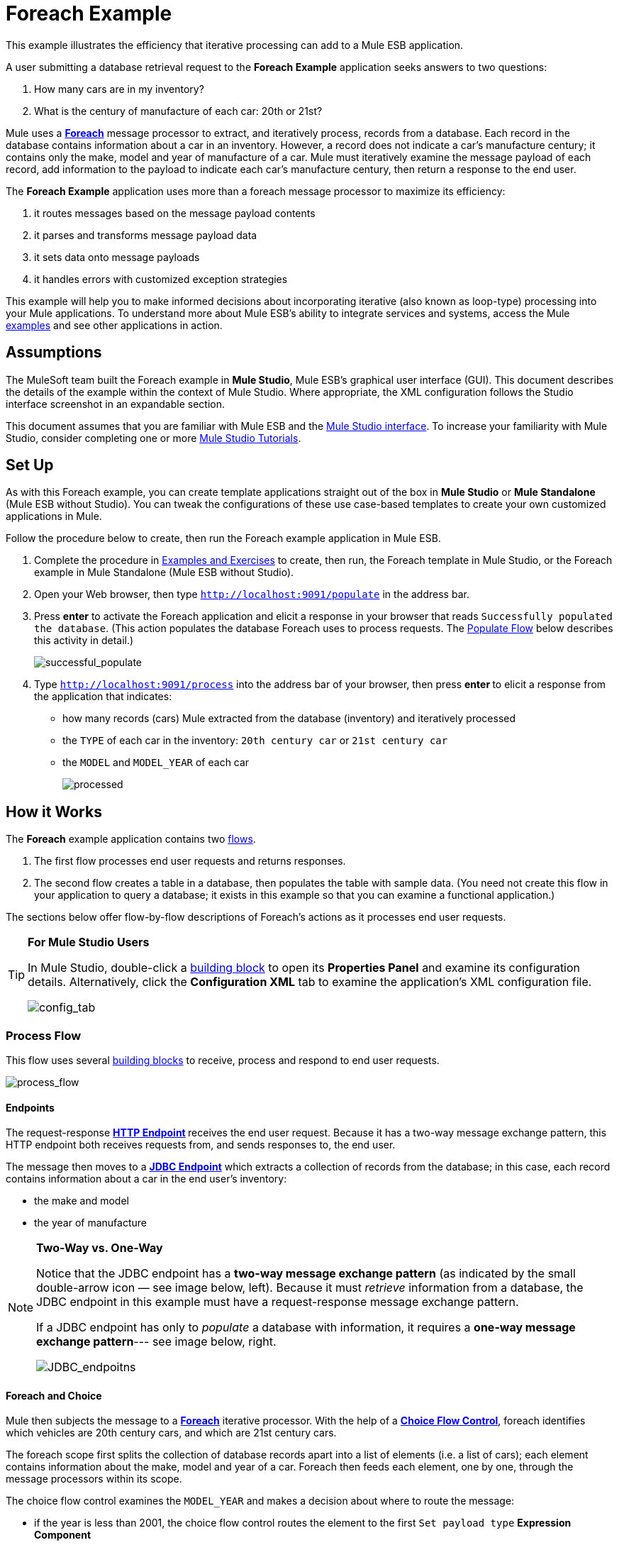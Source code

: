 = Foreach Example

This example illustrates the efficiency that iterative processing can add to a Mule ESB application.

A user submitting a database retrieval request to the *Foreach Example* application seeks answers to two questions:

. How many cars are in my inventory?
. What is the century of manufacture of each car: 20th or 21st?

Mule uses a **link:/docs/display/33X/Foreach[Foreach]** message processor to extract, and iteratively process, records from a database. Each record in the database contains information about a car in an inventory. However, a record does not indicate a car's manufacture century; it contains only the make, model and year of manufacture of a car. Mule must iteratively examine the message payload of each record, add information to the payload to indicate each car’s manufacture century, then return a response to the end user.

The *Foreach Example* application uses more than a foreach message processor to maximize its efficiency:

. it routes messages based on the message payload contents
. it parses and transforms message payload data
. it sets data onto message payloads
. it handles errors with customized exception strategies

This example will help you to make informed decisions about incorporating iterative (also known as loop-type) processing into your Mule applications. To understand more about Mule ESB’s ability to integrate services and systems, access the Mule link:/docs/display/33X/Mule+Examples[examples] and see other applications in action.

== Assumptions

The MuleSoft team built the Foreach example in *Mule Studio*, Mule ESB’s graphical user interface (GUI). This document describes the details of the example within the context of Mule Studio. Where appropriate, the XML configuration follows the Studio interface screenshot in an expandable section.

This document assumes that you are familiar with Mule ESB and the link:/docs/display/33X/Mule+Studio+Essentials[Mule Studio interface]. To increase your familiarity with Mule Studio, consider completing one or more link:/docs/display/33X/Mule+Studio[Mule Studio Tutorials].

== Set Up

As with this Foreach example, you can create template applications straight out of the box in *Mule Studio* or *Mule Standalone* (Mule ESB without Studio). You can tweak the configurations of these use case-based templates to create your own customized applications in Mule.

Follow the procedure below to create, then run the Foreach example application in Mule ESB.

. Complete the procedure in link:/docs/display/33X/Mule+Examples[Examples and Exercises] to create, then run, the Foreach template in Mule Studio, or the Foreach example in Mule Standalone (Mule ESB without Studio).
. Open your Web browser, then type `http://localhost:9091/populate` in the address bar.
. Press *enter* to activate the Foreach application and elicit a response in your browser that reads `Successfully populated the database`. (This action populates the database Foreach uses to process requests. The <<Populate Flow>> below describes this activity in detail.)
+
image:successful_populate.png[successful_populate]

. Type `http://localhost:9091/process` into the address bar of your browser, then press **enter **to elicit a response from the application that indicates: +
* how many records (cars) Mule extracted from the database (inventory) and iteratively processed
* the `TYPE` of each car in the inventory: `20th century car` or `21st century car`
* the `MODEL` and `MODEL_YEAR` of each car
+
image:processed.png[processed]

== How it Works

The *Foreach* example application contains two link:/docs/display/33X/Mule+Application+Architecture[flows].

. The first flow processes end user requests and returns responses.
. The second flow creates a table in a database, then populates the table with sample data. (You need not create this flow in your application to query a database; it exists in this example so that you can examine a functional application.)

The sections below offer flow-by-flow descriptions of Foreach's actions as it processes end user requests.

[TIP]
====
*For Mule Studio Users*

In Mule Studio, double-click a link:/docs/display/33X/Studio+Building+Blocks[building block] to open its *Properties Panel* and examine its configuration details. Alternatively, click the *Configuration XML* tab to examine the application's XML configuration file.

image:config_tab.png[config_tab]
====

=== Process Flow

This flow uses several link:/docs/display/33X/Studio+Building+Blocks[building blocks] to receive, process and respond to end user requests.

image:process_flow.png[process_flow]

//*View the XML*

==== Endpoints

The request-response **link:/docs/display/33X/HTTP+Endpoint+Reference[HTTP Endpoint] **receives the end user request. Because it has a two-way message exchange pattern, this HTTP endpoint both receives requests from, and sends responses to, the end user.

The message then moves to a **link:/docs/display/33X/Database+%28JDBC%29+Endpoint+Reference[JDBC Endpoint]** which extracts a collection of records from the database; in this case, each record contains information about a car in the end user’s inventory:

* the make and model
* the year of manufacture

[NOTE]
====
*Two-Way vs. One-Way*

Notice that the JDBC endpoint has a *two-way message exchange pattern* (as indicated by the small double-arrow icon — see image below, left). Because it must _retrieve_ information from a database, the JDBC endpoint in this example must have a request-response message exchange pattern.

If a JDBC endpoint has only to _populate_ a database with information, it requires a **one-way message exchange pattern**--- see image below, right.

image:JDBC_endpoitns.png[JDBC_endpoitns]
====

==== Foreach and Choice

Mule then subjects the message to a **link:/docs/display/33X/Foreach[Foreach]** iterative processor. With the help of a **link:/docs/display/33X/Choice+Flow+Control+Reference[Choice Flow Control]**, foreach identifies which vehicles are 20th century cars, and which are 21st century cars.

The foreach scope first splits the collection of database records apart into a list of elements (i.e. a list of cars); each element contains information about the make, model and year of a car. Foreach then feeds each element, one by one, through the message processors within its scope.

The choice flow control examines the `MODEL_YEAR` and makes a decision about where to route the message:

* if the year is less than 2001, the choice flow control routes the element to the first `Set payload type` *Expression Component*
* if otherwise (i.e. the year is 2001 or greater), the choice flow control routes the element to the second `Set payload type` expression component

image:choice_properties_2.png[choice_properties_2]

//View the XML

Each of the `Set payload type` expression components in the foreach scope adds to the message payload to specify the `TYPE` of car:

* the first component sets the `TYPE` to `20th century car`
* the second component sets the `TYPE` to `21st century car`

Next, foreach delivers each element to an *link:/docs/display/33X/Studio+Endpoints[Outbound Endpoints].*

* elements with a `20th century car TYPE` move through a *JMS Endpoint* (Java Messaging Service API) and out to an application-external queue.
* elements with a `21st century car TYPE` move through a **link:/docs/display/33X/File+Endpoint+Reference[File Endpoint] **to record the information in an external file system.

[NOTE]
Neither the external JMS queue nor the external file system exists. This flow simply demonstrates that you can use outbound endpoints within in a foreach scope to push collection information to other destinations.

To illustrate iterative processing with an example, imagine the JDBC endpoint accesses the database and supplies foreach with a collection containing three elements:

* a 2002 Honda Civic
* a 1978 Chevy Nova
* a 2000 Audi TT

. Foreach separates the collection into three elements, then feeds the first one to the choice flow control.
. The choice flow control examines the payload for the first element to determine if the manufacture year is less than 2001. in this case, the year is greater than 2001, so the flow control routes the element to the second `Set payload type` expression component.
. The component sets the element `TYPE` to `21st century car`.
. The element moves to the file outbound endpoint which sends the element’s information, including its new `TYPE`, to an external file system.
. Foreach feeds the second element to the choice flow control.
. The choice flow control examines the payload information for the second element to determine if the manufacture year is less than 2001. In this case, the year is less than 2001, so the flow control routes the element to the first `Set payload type` expression component.
. The component sets the element `TYPE` to `20th century car`.
. The element moves to the JMS outbound endpoint which forwards the element’s information, including its new `TYPE`, to an external JMS queue.
. Lastly, foreach feeds the third element into the choice flow control which performs the same examination of the payload and routes the element to the first `Set payload type` expression component.
. The component sets the element `TYPE` to `20th century car`.
. Foreach passes the result of its iterative effort — to add `TYPE` to each car — to the `Set Response` transformer.

After iterative processing, the structure and content of the original message payload (a collection) remains. Foreach simply added a new indicator for `TYPE` to each element in the collection.

[width="100%",cols="50%,50%",options="header",]
|===
|Message Payload Content Before +
Iterative Processing |Message Payload Content After +
Iterative Processing
|`MODEL_YEAR=2002, MODEL=Honda Civic` +
 `MODEL_YEAR=1978, MODEL=Chevy Nova` +
 `MODEL_YEAR=2000, MODEL=Audi TT` |`TYPE=21st century car, MODEL_YEAR=2002, MODEL=Honda Civic` +
 `TYPE=20th century car,MODEL_YEAR=1978, MODEL=Chevy Nova` +
 `TYPE=20th century car,MODEL_YEAR=2000, MODEL=Audi TT`
|===

==== Transformers

Next, foreach passes the message to the *Set Payload Transformer* which examines the number of just-processed elements in the collection. It sets new data on the message payload to indicate the number of elements in the collection — in this case, the number of cars. (The new data answers the end user's first question, "how many cars are in my inventory?".)

The *Parse Template Transformer* then loads a template file into the application, parses the content to resolve expressions, and sets the parsed content as the message payload. In this example, the transformer loads the `foreach_info.html` file from Mule's `src/main/resources` folder, and parses the content to set the font of the end user response to bold. As a result, the end user's browser displays the response in bold font.

==== HTTP Response Builder

Finally, the *HTTP Response Builder* prepares a response to return to the end user. You can use an HTTP Response Builder to configure details such as,

* the response’s *content type*; for example `text/html`, or `application/json`
* the response’s *HTTP status code*; for example, `200` for “OK”, `500` for “Internal Error”
* the *Cache Control* directives, which instruct all caching mechanisms in the request-response path how to handle the response

The response builder pushes the message back to the request-response HTTP endpoint, which returns the a response to the end user (see image below). The response indicates:

* the number of cars in the inventory
* the type, model year, and model of each car +

image:processed.png[processed]

==== Exception Strategy

Notice that the Process flow also contains a **link:/docs/display/33X/Catch+Exception+Strategy[Catch Exception Strategy]**. Rather than use Mule’s link:/docs/display/33X/Error+Handling[default exception strategy], this flow uses a customized exception strategy to handle errors. If an error occurs, the exception strategy catches the exception and its message processors perform three actions:

. The set payload transformer sets the message payload to read, `You need to populate the Database first`.
. The parse template transformer loads the `foreach_error.html` file from Mule's `src/main/resources` folder into the message. Mule uses the template to construct the end user response; in this case, the `html` template applies a heading that reads `An error has occurred`.
. The HTTP Response Builder prepares a response to send to the end user which includes an HTTP status code of `500`.

image:error_occurred.png[error_occurred]

=== Populate Flow

This flow creates a table in a database, and populates the table with sample data. The Populate flow exists in this example only to provide a database from which the JDBC endpoint in the Process flow can fetch records. You need not create this flow in your application to query a database; it exists in this example so that you can examine a functional application. Nonetheless, it is a functional flow worth studying.

image:populate_flow.png[populate_flow]

//View the XML

==== Endpoint and Script

As in Process flow, the request-response **link:/docs/display/33X/HTTP+Endpoint+Reference[HTTP Inbound Endpoint] **in the Populate flow receives the end user request. The message then moves to a **link:/docs/display/33X/Groovy+Component+Reference[Groovy Script Component]** which creates a table in a database, and populates the table with information about cars (see script, below).

[source, code, linenums]
----
jdbcConnector = muleContext.getRegistry().lookupConnector("JDBCConnector");
qr = jdbcConnector.getQueryRunner();
conn = jdbcConnector.getConnection();
qr.update(conn, "CREATE TABLE cars (model varchar(256), model_year integer)");
qr.update(conn, "INSERT INTO cars values('Ford Sierra', 1982)");
qr.update(conn, "INSERT INTO cars values('Opel Astra', 2001)");
----

==== Transformers and HTTP Response Builder

The Populate flow uses a set payload transformer to set a `Successfully populated the database` message on the payload. Then, a parse template transformer loads the `foreach_info.html` into the message, and parses the content to set the font of the end user response to bold. (The end user's browser displays the response in bold font.)

Lastly, the HTTP response builder prepares a response and passes it to the HTTP endpoint to return to the user. Mule presents the user with a message that reads `Successfully populated the database`. +
 +
 image:successful_populate.png[successful_populate]

==== Exception Strategy

If an error occurs during processing, this catch exception strategy mimics the actions of the Process flow's exception strategy. The only difference between exception strategies is the content the set payload transformer sets on the payload; the Populate flow’s error message reads, `DB already populated`. +
 +
 image:db_populated.png[db_populated]

== Drill Deeper

The Foreach application uses three *Global Elements* to process requests:

* *Derby Data Source*
* *Database (JDBC) connector*
* *Active MQ connector*

image:global_elements_tab.png[global_elements_tab]

// View the XML

[NOTE]
====
*What is a Global Element?*

Mule ESB uses *Global Elements*, like the *Database (JDBC) Connector* in the Foreach example, to specify transport details and set reusable configurations.

Rather than repeatedly write the same code to apply the same configuration to multiple message processors, you can create one global element that details your configurations or transport details. Then, you can instruct any number of message processors in your Mule application to reference that global element.

In this example, the transport configurations the *JDBC Endpoint* uses do not exist within the Process flow; rather, the configurations reside in a global *JDBC Connector* element. The JDBC endpoint simply references the global JDBC connector to obtain transport configuration details.
====

Mule uses the global *Derby_Data_Source* element as a database from which the JDBC endpoint can fetch data. The global element uses a Derby open-source relational database (and its embedded JDBC driver) so that you can run the application and see the Foreach example in action.

For transport configuration details, the JDBC endpoint and the JMS endpoint reference the global *JDBCConnector* and *JMSConnector*, respectively (see below left and right).

image:connectors_reference.png[connectors_reference]

// View the XML

== Related Topics

* For more information on using the JDBC endpoint, see link:/docs/display/33X/Database+%28JDBC%29+Endpoint+Reference[JDBC Endpoint Reference].
* For more information on iterative processing, see link:/docs/display/33X/Foreach[Foreach].
* For more information on routing messages, see link:/docs/display/33X/Choice+Flow+Control+Reference[Choice Flow Control].
* For more information on applying exception strategies to flows, see link:/docs/display/33X/Error+Handling[Error Handling].
* For more information on Derby open source database, reference http://db.apache.org/derby/[Apache's Derby documentation]
